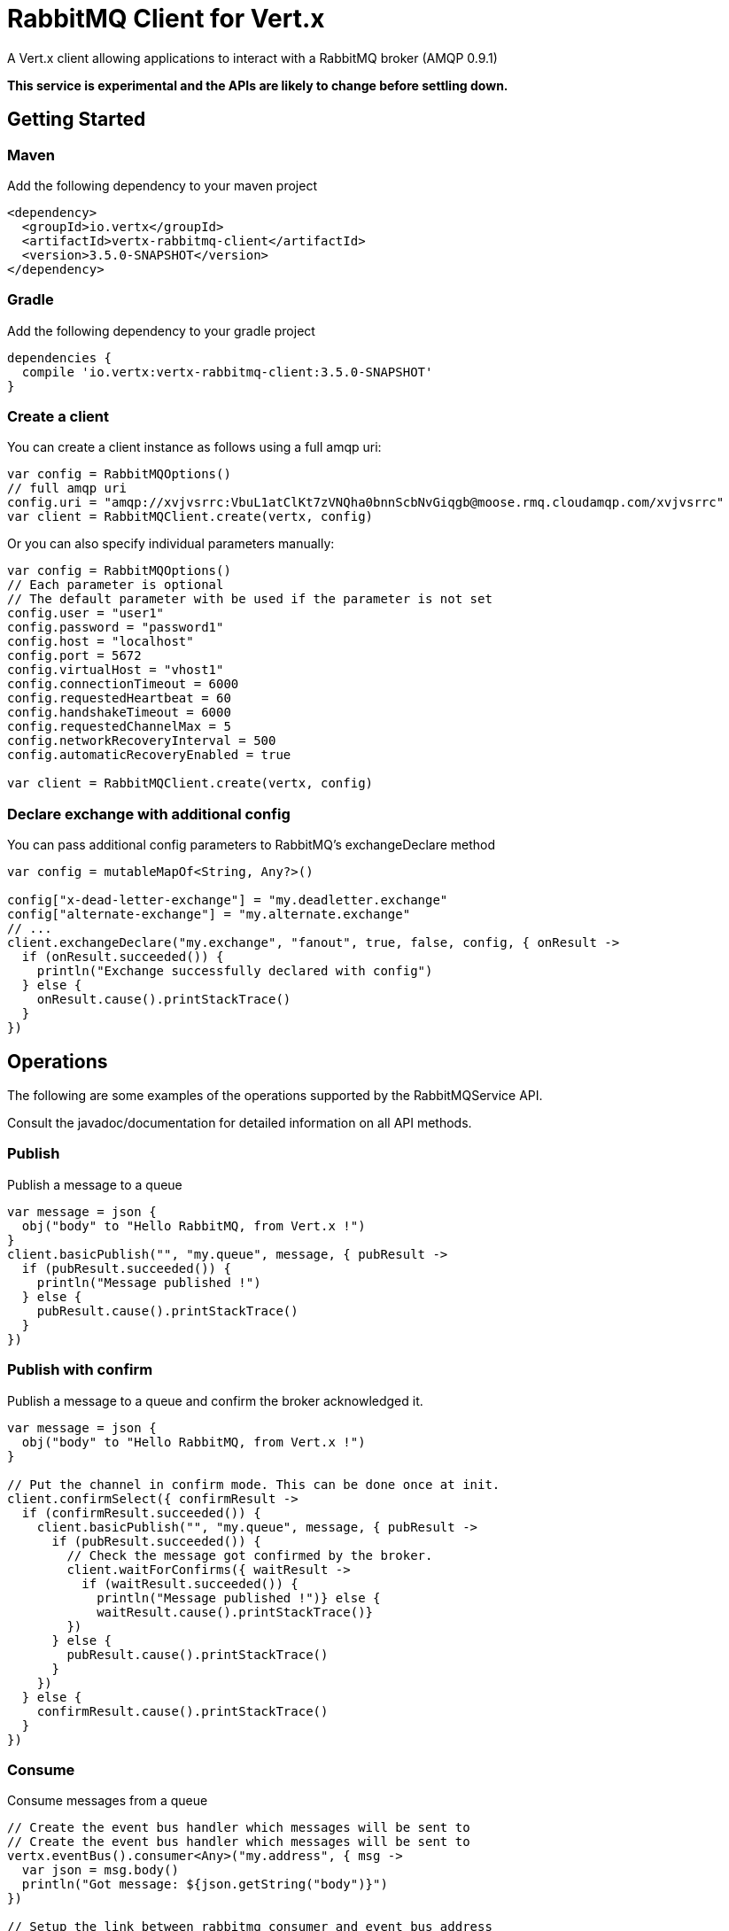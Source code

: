 = RabbitMQ Client for Vert.x

A Vert.x client allowing applications to interact with a RabbitMQ broker (AMQP 0.9.1)

**This service is experimental and the APIs are likely to change before settling down.**

== Getting Started

=== Maven

Add the following dependency to your maven project

[source,xml,subs="+attributes"]
----
<dependency>
  <groupId>io.vertx</groupId>
  <artifactId>vertx-rabbitmq-client</artifactId>
  <version>3.5.0-SNAPSHOT</version>
</dependency>
----

=== Gradle

Add the following dependency to your gradle project

[source,groovy,subs="+attributes"]
----
dependencies {
  compile 'io.vertx:vertx-rabbitmq-client:3.5.0-SNAPSHOT'
}
----

=== Create a client

You can create a client instance as follows using a full amqp uri:

[source,kotlin]
----
var config = RabbitMQOptions()
// full amqp uri
config.uri = "amqp://xvjvsrrc:VbuL1atClKt7zVNQha0bnnScbNvGiqgb@moose.rmq.cloudamqp.com/xvjvsrrc"
var client = RabbitMQClient.create(vertx, config)

----

Or you can also specify individual parameters manually:

[source,kotlin]
----
var config = RabbitMQOptions()
// Each parameter is optional
// The default parameter with be used if the parameter is not set
config.user = "user1"
config.password = "password1"
config.host = "localhost"
config.port = 5672
config.virtualHost = "vhost1"
config.connectionTimeout = 6000
config.requestedHeartbeat = 60
config.handshakeTimeout = 6000
config.requestedChannelMax = 5
config.networkRecoveryInterval = 500
config.automaticRecoveryEnabled = true

var client = RabbitMQClient.create(vertx, config)

----

=== Declare exchange with additional config

You can pass additional config parameters to RabbitMQ's exchangeDeclare method

[source, kotlin]
----

var config = mutableMapOf<String, Any?>()

config["x-dead-letter-exchange"] = "my.deadletter.exchange"
config["alternate-exchange"] = "my.alternate.exchange"
// ...
client.exchangeDeclare("my.exchange", "fanout", true, false, config, { onResult ->
  if (onResult.succeeded()) {
    println("Exchange successfully declared with config")
  } else {
    onResult.cause().printStackTrace()
  }
})

----

== Operations

The following are some examples of the operations supported by the RabbitMQService API.

Consult the javadoc/documentation for detailed information on all API methods.

=== Publish

Publish a message to a queue

[source,kotlin]
----
var message = json {
  obj("body" to "Hello RabbitMQ, from Vert.x !")
}
client.basicPublish("", "my.queue", message, { pubResult ->
  if (pubResult.succeeded()) {
    println("Message published !")
  } else {
    pubResult.cause().printStackTrace()
  }
})

----

=== Publish with confirm

Publish a message to a queue and confirm the broker acknowledged it.

[source,kotlin]
----
var message = json {
  obj("body" to "Hello RabbitMQ, from Vert.x !")
}

// Put the channel in confirm mode. This can be done once at init.
client.confirmSelect({ confirmResult ->
  if (confirmResult.succeeded()) {
    client.basicPublish("", "my.queue", message, { pubResult ->
      if (pubResult.succeeded()) {
        // Check the message got confirmed by the broker.
        client.waitForConfirms({ waitResult ->
          if (waitResult.succeeded()) {
            println("Message published !")} else {
            waitResult.cause().printStackTrace()}
        })
      } else {
        pubResult.cause().printStackTrace()
      }
    })
  } else {
    confirmResult.cause().printStackTrace()
  }
})


----

=== Consume

Consume messages from a queue

[source,kotlin]
----
// Create the event bus handler which messages will be sent to
// Create the event bus handler which messages will be sent to
vertx.eventBus().consumer<Any>("my.address", { msg ->
  var json = msg.body()
  println("Got message: ${json.getString("body")}")
})

// Setup the link between rabbitmq consumer and event bus address
client.basicConsume("my.queue", "my.address", { consumeResult ->
  if (consumeResult.succeeded()) {
    println("RabbitMQ consumer created !")
  } else {
    consumeResult.cause().printStackTrace()
  }
})

----

=== Get

Will get a message from a queue

[source,kotlin]
----
client.basicGet("my.queue", true, { getResult ->
  if (getResult.succeeded()) {
    var msg = getResult.result()
    println("Got message: ${msg.getString("body")}")
  } else {
    getResult.cause().printStackTrace()
  }
})

----

=== Consume messages without auto-ack

[source,kotlin]
----
// Create the event bus handler which messages will be sent to
vertx.eventBus().consumer<Any>("my.address", { msg ->
  var json = msg.body()
  println("Got message: ${json.getString("body")}")
  // ack
  client.basicAck(json.getLong("deliveryTag"), false, { asyncResult ->
  })
})

// Setup the link between rabbitmq consumer and event bus address
client.basicConsume("my.queue", "my.address", false, { consumeResult ->
  if (consumeResult.succeeded()) {
    println("RabbitMQ consumer created !")
  } else {
    consumeResult.cause().printStackTrace()
  }
})

----

== Running the tests

You will need to have RabbitMQ installed and running with default ports on localhost for this to work.
<a href="mailto:nscavell@redhat.com">Nick Scavelli</a>